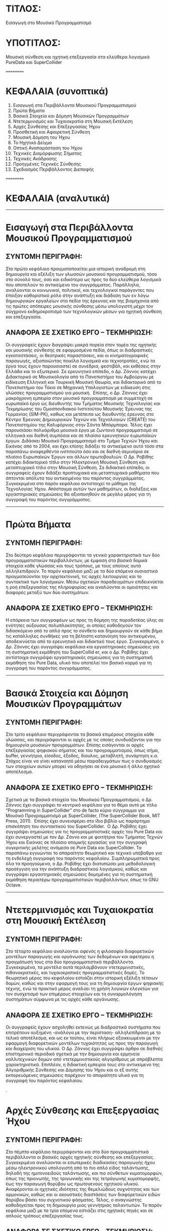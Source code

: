 * ΤΙΤΛΟΣ:

Εισαγωγή στο Μουσικό Προγραμματισμό

* ΥΠΟΤΙΤΛΟΣ:

Μουσική σύνθεση και ηχητική επεξεργασία στα ελεύθερα λογισμικά PureData και SuperCollider 

==========

* ΚΕΦΑΛΑΙΑ (συνοπτικά)

01. Εισαγωγή στα Περιβάλλοντα Μουσικού Προγραμματισμού
02. Πρώτα Βήματα 
03. Βασικά Στοιχεία και Δόμηση Μουσικών Προγραμμάτων
04. Ντετερμινισμός και Τυχαιοκρατία στη Μουσική Εκτέλεση
05. Αρχές Σύνθεσης και Επεξεργασίας Ήχου
06. Προσθετική και Αφαιρετική Σύνθεση
07. Μουσική Δόμηση του Ήχου
08. Το Ηχητικό Δείγμα
09. Οπτική Αναπαράσταση του Ήχου
10. Τεχνικές Διαμόρφωσης Σήματος
11. Τεχνικές Ανάδρασης
12. Προηγμένες Τεχνικές Σύνθεσης
13. Σχεδιασμός Περιβάλλοντος Διεπαφής

==========

* ΚΕΦΑΛΑΙΑ (αναλυτικά)

------------------

* Εισαγωγή στα Περιβάλλοντα Μουσικού Προγραμματισμού

** ΣΥΝΤΟΜΗ ΠΕΡΙΓΡΑΦΗ:

 Στο πρώτο κεφάλαιο πραγματοποιείται μια ιστορική αναδρομή στη δημιουργία και εξέλιξη των γλωσσών μουσικού προγραμματισμού, τόσο στο σύνολό τους, όσο και ειδικότερα ως προς τα δύο ελεύθερα λογισμικά που αποτελούν το αντικείμενο του συγγράμματος. Παράλληλα, αναλύονται οι κοινωνικοί, πολιτικοί, και τεχνολογικοί παράγοντες που έπαιξαν καθοριστικό ρόλο στην ανάπτυξη και διάδοση των εν λόγω δημιουργικών εργαλείων στα πεδία της έρευνας και της βιομηχανία από τις πρώτες απόπειρες μουσικής σύνθεσης μέσω υπολογιστή μέχρι τον σύγχρονο εκδημοκρατισμό των τεχνολογικών μέσων για ηχητική σύνθεση και επεξεργασία. 

** ΑΝΑΦΟΡΑ ΣΕ ΣΧΕΤΙΚΟ ΕΡΓΟ – ΤΕΚΜΗΡΙΩΣΗ:

 Οι συγγραφείς έχουν διαγράψει μακρά πορεία στον τομέα της ηχητικής και μουσικής σύνθεσης σε εφαρμοσμένα πεδία, όπως οι διαδραστικές εγκαταστάσεις, οι θεατρικές παραστάσεις, και οι κινηματογραφικές παραγωγές, αξιοποιώντας ποικίλα λογισμικά και τεχνοτροπίες, ενώ τα έργα τους έχουν παρουσιαστεί σε συνέδρια, φεστιβάλ, και εκθέσεις στην Ελλάδα και το εξωτερικό. Σε ερευνητικό επίπεδο, ο Δρ. Ζάννος κατέχει Διδακτορικό σε Μουσικολογία από το Πανεπιστήμιο του Αμβούργου με ειδίκευση Ελληνική και Τουρκική Μουσική Θεωρία, και διδακτορικό από το Πανεπιστήμιο του Τόκιο σε Μηχανική Υπολογιστών με ειδίκευση στις γλώσσες προγραμματισμού για μουσική.  Επίσης, ο Δρ. Ζάννος έχει μακρόχρονη εμπειρία στον μουσικό προγραμματισμό με συμμετοχή σε ευρωπαϊκό έργο ώς διευθυντής του Τμήματος Μουσικής Τεχνολογίας και Τεκμηρίωσης του Ομοσπονδιακού Ινστιτούτου Μουσικής Έρευνας της Γερμανίας (SIM-PK), καθως και μετέπειτα ως διευθυντής έρευνας στο Κέντρο Έρευνας Δημιουργικών Τεχνών και Τεχνολογιών (CREATE) του Πανεπιστημίου της Καλιφόρνιας στην Σάντα Μπάρμπαρα. Τέλος έχει παρουσιάσει πολυάριθμα μουσικά έργα με ζωντανό προγραμματισμό σε ελληνικά και διεθνή συμπόσια και σε πλαίσιο ερευνητικών ευρωπαϊκών έργων. Διδάσκει Μουσικό Προγραμματισμό στο Τμήμα Τεχνών Ήχου και Εικόνας από το 2004, και έχει επίσης διδάξει το αντικείμενο αυτό τόσο στα παραπάνω αναφερθέντα ινστιτούτα όσο και σε διεθνή σεμινάρια σε πλαίσιο Ευρωπαϊκών Έργων και άλλων πρωτοβουλιών. Ο Δρ. Ροβίθης κατέχει διδακτορικό τίτλο στην Ηλεκτρονική Μουσική Σύνθεση και μεταπτυχιακό τίτλο στην Μουσική Σύνθεση. Σε διδακτικό επίπεδο, οι συγγραφείς έχουν διδάξει προπτυχιακά και μεταπτυχιακά μαθήματα που άπτονται απόλυτα του αντικειμένου του παρόντος συγγράμματος. Συγκεκριμένα στο παρόν κεφάλαιο αντιστοιχεί το μάθημα της Τεχνολογίας Ήχου. Απόσταγμα αυτών των μαθημάτων, οι διαλέξεις και εργαστηριακές σημειώσεις θα αξιοποιηθούν σε μεγάλο μέρος για τη συγγραφή του παρόντος συγγράμματος.   

 ------------------

* Πρώτα Βήματα

** ΣΥΝΤΟΜΗ ΠΕΡΙΓΡΑΦΗ:

Στο δεύτερο κεφάλαιο περιγράφονται τα γενικά χαρακτηριστικά των δύο προγραμματιστικών περιβαλλόντων, με έμφαση στα βασικά δομικά στοιχεία κάθε γλώσσας και τους τρόπους, με τους οποίους αυτά αλληλεπιδρούν. Το παρόν κεφάλαιο μαζί με τα δύο επόμενα ουσιαστικά πραγματεύονται την αρχιτεκτονική, τις αρχές λειτουργίας και το συντακτικό των λογισμικών. Μέσω σχετικών παραδειγμάτων επιδεικνύεται η ροή επεξεργασίας της πληροφορίας και αναλύονται οι ομοιότητες και διαφορές μεταξύ των δύο συστημάτων. 

** ΑΝΑΦΟΡΑ ΣΕ ΣΧΕΤΙΚΟ ΕΡΓΟ – ΤΕΚΜΗΡΙΩΣΗ:

 Η επάρκεια των συγγραφέων ως προς τη δόμηση της παραδοτέας ύλης σε ενότητες αύξουσας πολυπλοκότητας, οι οποίες καθοδηγούν τον διδασκόμενο από το απλό προς το σύνθετο και δημιουργούν σε κάθε βήμα τις κατάλληλες συνθήκες για τη βέλτιστη κατανόηση του αντικειμένου, αποδεικνύεται από το ερευνητικό και διδακτικό τους έργο. Συγκεκριμένα, ο Δρ. Ζάννος έχει συγγράψει κεφάλαια και εργαστηριακές σημειώσεις για τη συστηματική εκμάθηση του SuperCollid
er, και ο Δρ. Ροβίθης έχει αντίστοιχα συγγράψει εργαστηριακές σημειώσεις για τη συστηματική εκμάθηση του Pure Data, υλικό που αποτελεί τον βασικό κορμό για τη συγγραφή του παρόντος συγγράμματος. 

 ------------------

* Βασικά Στοιχεία και Δόμηση Μουσικών Προγραμμάτων

** ΣΥΝΤΟΜΗ ΠΕΡΙΓΡΑΦΗ:

 Στο τρίτο κεφάλαιο περιγράφονται τα βασικά επιμέρους στοιχεία κάθε γλώσσας, και περιγράφονται οι αρχές με τις οποίες συνδυάζονται για την δημιουργία μουσικών προγραμμάτων. Επίσης εισάγονται οι αρχές επεξεργασίας ψηφιακού σήματος και του προγραμματισμού, όπως σήμα, buffer, γεννήτρια, είσοδος, έξοδος, δίαυλος, μεταβλητή, συνάρτηση κ.α. Στόχος είναι να γίνει κατανοητό μέσω παραδειγμάτων πως ο συνδυασμός των στοιχείων αυτών μπορεί να οδηγήσει σε ένα μουσικό ή άλλο ηχητικό αποτέλεσμα. 

** ΑΝΑΦΟΡΑ ΣΕ ΣΧΕΤΙΚΟ ΕΡΓΟ – ΤΕΚΜΗΡΙΩΣΗ:

 Σχετικά με τα βασικά στοιχεία του Μουσικού Προγραμματισμού, ο Δρ. Ζάννος έχει συγγράψει το κεντρικό κεφάλαιο για το θέμα αυτό με τίτλο “Programming in SuperCollider” στο de facto κύριο σύγγραμμα για Μουσικό Προγραμματισμό με SuperCollider, (The SuperCollider Book, MIT Press, 2011).  Επίσης έχει συνεισφέρει στο ίδιο βιβλίο ως παράρτημα επισκόπηση του συντακτικού του SuperCollider.  O Δρ. Ροβίθης έχει συγγράψει σημειώσεις για τις προγραμματιστικές αρχές του Pure Data και έχει συνεργαστεί με τον Δρ. Ζάννο και με φοιτήτρια του Τμήματος Τεχνών Ήχου και Εικόνας σε πλαίσιο ατομικής εργασίας για την συγγραφή συγκριτικής μελέτης ανάμεσα σε Pure Data και SuperCollider. Τα παραπάνω εγγυώνται το απαραίτητο θεωρητικό και τεχνικό υπόβαθρο για τη ενδελεχή συγγραφή του παρόντος κεφαλαίου. Συμπληρωματικά προς όλα τα προηγούμενα, ο Δρ. Ροβίθης έχει διατυπώσει μια μεθοδολογική προσέγγιση για την ανάπτυξη διαδραστικού λογισμικού, καθώς και συγγράψει εργαστηριακές σημειώσεις δομημένες για τη συστηματική εκμάθηση περαιτέρω προγραμματιστικών περιβαλλόντων, όπως το GNU Octave. 

 ------------------

* Ντετερμινισμός και Τυχαιοκρατία στη Μουσική Εκτέλεση

** ΣΥΝΤΟΜΗ ΠΕΡΙΓΡΑΦΗ:

 Στο τέταρτο κεφάλαιο αναλύονται αφενός η φιλοσοφία διαφορετικών μοντέλων παραγωγής και οργάνωσης των δεδομένων και αφετέρου η πραγμάτωσή τους στα δύο προγραμματιστικά περιβάλλοντα. Συγκεκριμένα, τα μοντέλα αυτά περιλαμβάνουν ντετερμινιστικές, πιθανοκρατικές, και τυχαιοκρατικές προγραμματιστικές δομές. Το θεωρητικό μέρος του κεφαλαίου εστιάζει στην ιστορική εξέλιξη τέτοιων δομών, καθώς και στην εφαρμογή τους για τη δημιουργία έργων ψηφιακής τέχνης, ενώ το πρακτικό μέρος αναλύει τη χρήση λογικών ελεγκτών για τον συσχετισμό των επιμέρους στοιχείων και τη συναρμολόγηση συστημάτων σύμφωνα με τις αρχές κάθε οργάνωσης.

** ΑΝΑΦΟΡΑ ΣΕ ΣΧΕΤΙΚΟ ΕΡΓΟ – ΤΕΚΜΗΡΙΩΣΗ:

 Οι συγγραφείς έχουν ασχοληθεί εκτενώς με διαδραστικά συστήματα που επιτρέπουν αυξημένη -ανάλογα με την περίσταση- αλληλεπίδραση με το τελικό αποτέλεσμα, και ως εκ τούτου, είναι πλήρως εξοικειωμένοι με την εφαρμογή διαφορετικών μοντέλων τυχαιότητας ως προς την παραγωγή και διαχείριση του υλικού. O Δρ. Ζάννος έχει συγγράψει άρθρο σε διεθνές επιστημονικό περιοδικό σχετικά με την δημιουργία και ερμηνεία καλλιτεχνικών δομών από ντετερμινιστικούς αλγορίθμους με απρόβλεπτα χαρακτηριστικά. Επιπλέον, η διδακτική εμπειρία τους στο αντικείμενο της Αλγοριθμικής Σύνθεσης και Δόμησης του Ήχου και οι εξ αυτής εκπορευόμενες σημειώσεις παρέχουν το απαραίτητο υλικό για τη συγγραφή του παρόντος κεφαλαίου.  


.

* Αρχές Σύνθεσης και Επεξεργασίας Ήχου

** ΣΥΝΤΟΜΗ ΠΕΡΙΓΡΑΦΗ:

 Στο πέμπτο κεφάλαιο περιγράφονται και στα δύο προγραμματιστικά περιβάλλοντα οι βασικές αρχές ηχητικής σύνθεσης και επεξεργασίας. Συγκεκριμένα αναλύονται οι εσωτερικές διαδικασίες παραγωγής ήχου μέσω ηλεκτρονικού υπολογιστή από το πιο απλό είδος ταλάντωσης, δηλαδή της ημιτονοειδούς ταλάντωσης, και πιο σύνθετων κυματομορφών, όπως της πριονωτής, της τριγωνικής και της τετράγωνης κυματομορφής, έως την παραγωγή θορύβου ως πρωτογενούς ηχητικού υλικού. Αναφέρονται οι ηχητικές ιδιότητες της θεμελιώδους συχνότητας και των αρμονικών, καθώς και οι ακουστικές διαστάσεις των διαφορετικών ειδών θορύβου βάσει του συχνοτικού φάσματος. Τέλος, ο αναγνώστης καθοδηγείται προς τη δημιουργία μιας γεννήτριας ταλαντωτών. Το παρόν κεφάλαιο μαζί με τα τρία επόμενα εστιάζει στις ηχητικές πηγές και σε απλούς τρόπους επεξεργασίας τους.   

** ΑΝΑΦΟΡΑ ΣΕ ΣΧΕΤΙΚΟ ΕΡΓΟ – ΤΕΚΜΗΡΙΩΣΗ:

 Η διδακτική εμπειρία των συγγραφέων στο γνωστικό αντικείμενο της Ψηφιακής Επεξεργασίας Ήχου και ειδικότερα ως προς θέματα που άπτονται της δημιουργίας συνθετητών μέσω γεννητριών ταλαντωτών, αποτελεί την επαρκή βάση για τη συγγραφή του παρόντος κεφαλαίου. Το εισαγωγικό σύγγραμμα του Δρ. Ζάννου “Step-by-Step Guide to Supercollider” περιέχει εκτεταμένες εισαγωγικές εξηγήσεις για το θέμα αυτό, συνοδευόμενες από παραδείγματα και διαγράμματα Επιπλέον, ο Δρ. Ροβίθης έχει ασχοληθεί στο παρελθόν εκτεταμένα με τη διερεύνηση της φύσης του θορύβου και τη δημιουργία παιγνιακών συστημάτων με στόχο την ευαισθητοποίηση σχετικά με τον αντίκτυπο του θορύβου στην ακουστική οικολογία, ενασχόληση που οδήγησε σε δημοσίευση στην επιστημονική κοινότητα της κατηγοριοποίησης των ηχητικών συμβάντων θορύβου βάσει των ακουστικών και λειτουργικών χαρακτηριστικών τους. 

* Προσθετική και Αφαιρετική Σύνθεση

** ΣΥΝΤΟΜΗ ΠΕΡΙΓΡΑΦΗ:

 Στο έκτο κεφάλαιο πραγματοποιείται επίδειξη των τεχνικών της προσθετικής και αφαιρετικής σύνθεσης. Αναλύονται στα δύο προγραμματιστικά περιβάλλοντα οι διαδικασίες συχνοτικής επεξεργασίας τόσο μέσω της πρόσθεσης ταλαντωτών, όσο και μέσω φίλτρων συχνοτικής αποσιώπησης και ενίσχυσης. Τέλος, ο αναγνώστης καθοδηγείται προς την υλοποίηση γεννήτριας προσθετικής επεξεργασίας πολλαπλών ταλαντωτών, και παραγωγής θορύβου με δυνατότητα συχνοτικής επεξεργασίας μέσω εργαλείου παραμετροποιημένης ισοστάθμισης. 

** ΑΝΑΦΟΡΑ ΣΕ ΣΧΕΤΙΚΟ ΕΡΓΟ – ΤΕΚΜΗΡΙΩΣΗ:

 Η διδακτική εμπειρία των συγγραφέων στο γνωστικό αντικείμενο της Ψηφιακής Επεξεργασίας Ήχου και ειδικότερα ως προς θέματα που άπτονται των τεχνικών προσθετικής και αφαιρετικής σύνθεσης, αποτελεί την επαρκή βάση για τη συγγραφή του παρόντος κεφαλαίου. Παραδείγματα βρίσκονται στο σύγγραμμα του Δρ. Ζάννος “A Step-by-Step Guide to SuperCollider”. 

* Μουσική Δόμηση του Ήχου

** ΣΥΝΤΟΜΗ ΠΕΡΙΓΡΑΦΗ:

 Στο έβδομο κεφάλαιο αναλύεται η διαχείριση midi πληροφοριών, από τη μετατροπή του μεγέθους της συχνότητας σε midi τιμή, μέχρι τη δημιουργία και στις δύο γλώσσες προγραμματισμού μιας γεννήτριας ηχητικών συμβάντων με δυνατότητες ενεργοποίησης των midi ήχων του υπολογιστή και οργάνωσής τους σε ακολουθίες κατά τα πρότυπα διαφορετικών μουσικών κλιμάκων. Επεξηγούνται οι προγραμματιστικές έννοιες των μοτίβων (patterns), επαναλαμβανόμενων διεργασιών (routines and tasks), και των πληροφοριακών ροών (streams), ως προς τη λειτουργία τους για τη διαχείριση ηχητικών δεδομένων. Επιπλέον, περιγράφονται οι έννοιες της οκτάβας και της μουσικής κλίμακας, και αναφέρεται η γέννηση και ο σημαντικός αντίκτυπος της midi τεχνολογίας στη μουσική βιομηχανία. Τέλος, συνδυάζονται προηγούμενες γνώσεις σχετικές με τα μοντέλα πιθανοκρατικής διαχείρισης της πληροφορίας για τη δημιουργία εργαλείου για μουσικό αυτοσχεδιασμό υποβοηθούμενο από τον υπολογιστή.  

** ΑΝΑΦΟΡΑ ΣΕ ΣΧΕΤΙΚΟ ΕΡΓΟ – ΤΕΚΜΗΡΙΩΣΗ:

 Η επαγγελματική ενασχόληση του Δρ. Ροβίθη με το αντικείμενο της εφαρμοσμένης μουσικής σύνθεσης για θεατρικές και κινηματογραφικές παραγωγές, καθώς και οι πολύχρονες σπουδές του στη μουσική σε θεωρητικό και εκτελεστικό επίπεδο, διασφαλίζουν τις συνθήκες για τη συγγραφή του παρόντος κεφαλαίου, το οποίο εστιάζει στη μουσική προτυποποίηση των υπολογιστικών δεδομένων. Επιπλέον, η εμπειρία του Δρ. Ζάννου στη διδασκαλία του αντικειμένου της Αλγοριθμικής Σύνθεσης και Δόμησης Ήχου παρέχει την απαραίτητη βάση για το συνδυασμό της μέχρι στιγμής δεδιδαγμένης ύλης προς τη δημιουργία ενός σύνθετου εργαλείου.   Ο Δρ. Ζάννος έχει αναρτήσει εκτενή παραδείγματα στο διαδίκτυο σε μορφή αποθετηρίων στο github, που είναι σε χρήση στην τρέχουσα διδασκαλία σχετικών μαθημάτων. 

* Το Ηχητικό Δείγμα

** ΣΥΝΤΟΜΗ ΠΕΡΙΓΡΑΦΗ:

 Στο όγδοο κεφάλαιο το ενδιαφέρον εστιάζεται σε τεχνικές ηχητικής σύνθεσης βασισμένες στην εισαγωγή και επεξεργασία ηχητικού δείγματος. Παρουσιάζεται η ιστορική εξέλιξη του sampling από τις πρώτες μεθοδικές προσεγγίσεις μέχρι τη σύγχρονη τεχνολογία αιχμής, και υλοποιούνται στα δύο προγραμματιστικά περιβάλλοντα αντίστοιχα εργαλεία εισαγωγής, αναπαραγωγής, και τεμαχισμού δείγματος, και ανακατανομής τμημάτων. Έπειτα αναλύονται και υλοποιούνται τεχνικές επεξεργασίας πλάτους σήματος, όπως η κανονικοποίηση (normalization), η συμπίεση (compression) και η διόγκωση (expansion).

** ΑΝΑΦΟΡΑ ΣΕ ΣΧΕΤΙΚΟ ΕΡΓΟ – ΤΕΚΜΗΡΙΩΣΗ:

 Οι συγγραφείς έχουν πολυετή εμπειρία στη διδασκαλία μαθημάτων που άπτονται του γνωστικού αντικειμένου της Ψηφιακής Επεξεργασίας Ήχου και της Αλγοριθμικής Σύνθεσης και Δόμησης Ήχου, και ως εκ τούτου περιλαμβάνουν στην ύλη τους τεχνικές εισαγωγής και επεξεργασίας ηχητικών δειγμάτων.  Σαν μέρος της ύλης προορίζονται παραδείγματα από έργα των διδασκόντων που έχουν κάνει εκτενή χρήση αυτών των τεχνικών. Παραδείγματα κώδικα βρίσκονται σε σχετικά αποθετήρια στο github όπως https://github.com/iani/sc-hacks.   

* Οπτική Αναπαράσταση του Ήχου

** ΣΥΝΤΟΜΗ ΠΕΡΙΓΡΑΦΗ:

 Σημαντική παράμετρος της μετάβασης σε προηγμένες τεχνικές ηχητικής σύνθεσης είναι να αποκτήσει ο διδασκόμενος τα απαραίτητα εργαλεία επίβλεψης των ηχητικών χαρακτηριστικών, ώστε να κατανοήσει καλύτερα τις διαδικασίες της μεταμόρφωσής του. Ως εκ τούτου, στο ένατο κεφάλαιο παρουσιάζονται οι δυνατότητες των δύο λογισμικών ως προς τη δυνατότητα οπτικής απεικόνισης και επίβλεψης του ήχου. Τα εργαλεία απεικόνισης που αναλύονται αφορούν τόσο στη δυναμική της έντασης, όσο και στο συχνοτικό φάσμα του ήχου.


**  ΑΝΑΦΟΡΑ ΣΕ ΣΧΕΤΙΚΟ ΕΡΓΟ – ΤΕΚΜΗΡΙΩΣΗ:
 Η εμπειρία των συγγραφέων στη διδασκαλία μαθημάτων σχετιζόμενων με τα αντικείμενα της Ψηφιακής Επεξεργασίας Ήχου και της Τεχνολογίας Ήχου, καθώς και η εξοικείωσή τους με ποικίλα λογισμικά και τις δυνατότητες ηχητικής απεικόνισης και επίβλεψης που περιλαμβάνουν, παρέχουν την απαραίτητη γνωστική επάρκεια για τη συγγραφή του παρόντος κεφαλαίου.  

* Τεχνικές Διαμόρφωσης Σήματος

** ΣΥΝΤΟΜΗ ΠΕΡΙΓΡΑΦΗ:

 Στο δέκατο κεφάλαιο παρουσιάζονται ευρέως διαδεδομένες τεχνικές διαμόρφωσης του ηχητικού σήματος, συγκεκριμένα η Διαμόρφωση Πλάτους (Amplitude Modulation - AM), η Διαμόρφωση Δακτυλίου (Ring Modulation), η Διαμόρφωση Συχνότητας (Frequency Modulation - FM), και οι Περιβάλλουσες (Envelopes). Έπειτα από μια ιστορική αναδρομή στην εξέλιξή τους, αναλύονται οι βασικές αρχές λειτουργίας τους και περιγράφεται η ανάπτυξη των αντίστοιχων επεξεργαστικών εργαλείων.

 ΑΝΑΦΟΡΑ ΣΕ ΣΧΕΤΙΚΟ ΕΡΓΟ – ΤΕΚΜΗΡΙΩΣΗ:

 Οι συγγραφείς έχουν πολυετή εμπειρία στη διδασκαλία μαθημάτων που άπτονται του γνωστικού αντικειμένου της Ψηφιακής Επεξεργασίας Ήχου και περιλαμβάνουν στην ύλη τους τεχνικές διαμόρφωσης ηχητικών σημάτων. Επιπλέον, έχουν αξιοποιήσει επανειλημμένως τις συγκεκριμένες τεχνικές για τη δημιουργία διαδραστικών καλλιτεχνικών έργων βασισμένων σε αρχές ηχητικής αναπαράστασης δεδομένων.

 ------------------

* Τεχνικές Ανάδρασης    (delay echo, flanger, reverb)

** ΣΥΝΤΟΜΗ ΠΕΡΙΓΡΑΦΗ:

 Στο ενδέκατο κεφάλαιο αναλύονται τεχνικές επεξεργασίας ηχητικού σήματος βασισμένες στην ανάδραση που δημιουργεί η μεταβαλλόμενη χρονική του καθυστέρηση και ανατροφοδότηση. Συγκεκριμένα, επεξηγούνται και υλοποιούνται στα δύο προγραμματιστικά περιβάλλοντα οι τεχνικές επεξεργασίας delay, echo, flanger, και reverb. 

** ΑΝΑΦΟΡΑ ΣΕ ΣΧΕΤΙΚΟ ΕΡΓΟ – ΤΕΚΜΗΡΙΩΣΗ:

 Οι συγγραφείς έχουν πολυετή εμπειρία τόσο στη διδασκαλία μαθημάτων που άπτονται του γνωστικού αντικειμένου της Ψηφιακής Επεξεργασίας Ήχου, όσο και στη μουσική παραγωγή, πεδία που αξιοποιούν συστηματικά τις συγκεκριμένες επεξεργαστικές διαδικασίες. Και για αυτό το κεφάλαιο βρίσκονται ήδη παραδείγματα από έργα και ερευνητικές εργασίες σε σχετικά αποθετήρια όπως https://github.com/iani/sc-hacks

* Προηγμένες Τεχνικές Σύνθεσης

** ΣΥΝΤΟΜΗ ΠΕΡΙΓΡΑΦΗ:

 Στο δωδέκατο κεφάλαιο αναλύονται προηγμένες τεχνικές ηχητικής σύνθεσης και υλοποιούνται τα αντίστοιχα εργαλεία στα δύο προγραμματιστικά περιβάλλοντα. Συγκεκριμένα, το ενδιαφέρον εστιάζεται στην Κοκκώδη Σύνθεση (Granular Synthesis), στη Σύνθεση Μέσω Πινάκων (Wavetable Synthesis), και στον Διακριτό Μετασχηματισμό Fourier (Fast Fourier Transform). 

** ΑΝΑΦΟΡΑ ΣΕ ΣΧΕΤΙΚΟ ΕΡΓΟ – ΤΕΚΜΗΡΙΩΣΗ:

 Οι συγγραφείς έχουν πολυετή εμπειρία τόσο στη διδασκαλία μαθημάτων που άπτονται του γνωστικού αντικειμένου της Ψηφιακής Επεξεργασίας Ήχου, όσο και στη μουσική παραγωγή, πεδία που αξιοποιούν συστηματικά τις εν λόγω επεξεργαστικές διαδικασίες. Και για αυτό το κεφάλαιο βρίσκονται ήδη παραδείγματα από έργα και ερευνητικές εργασίες σε σχετικά αποθετήρια όπως https://github.com/iani/sc-hacks


* Σχεδιασμός Περιβάλλοντος Γραφικής Διεπαφής

** ΣΥΝΤΟΜΗ ΠΕΡΙΓΡΑΦΗ:

 Στο δέκατο τρίτο κεφάλαιο εξετάζονται θέματα σχεδιασμού του περιβάλλοντος διεπαφής ως προς τη χρηστικότητα και φιλικότητά του προς τον τελικό χρήστη. Εξετάζονται οι δυνατότητες κάθε γλώσσας για τη σε-πραγματικό-χρόνο εισαγωγή δεδομένων, τη συνδεσιμότητα με εξωτερικούς ελεγκτές μέσω πρωτοκόλλου OSC, την οπτική οργάνωση μέσω της χρήσης υποστηρικτικών γραφικών, και την ενσωμάτωση των υλοποιημένων εργαλείων ως αυτόνομες εφαρμογές σε άλλες πλατφόρμες (VST/plugins). 

** ΑΝΑΦΟΡΑ ΣΕ ΣΧΕΤΙΚΟ ΕΡΓΟ – ΤΕΚΜΗΡΙΩΣΗ:

 Ο Δρ. Ροβίθης έχει εκτεταμένα ασχοληθεί με θέματα σχεδιασμού περιβαλλόντων διεπαφής για ηχητική αλληλεπίδραση, καθώς και με την αξιοποίησή τους στην  εκπαίδευση και τη δημιουργία σε συνδυασμό με τεχνολογίες αιχμής. Ερευνητικές μελέτες που έχει πραγματοποιήσει σχετικά με τα χαρακτηριστικά της ηχητικής αλληλεπίδρασης στο πλαίσιο ηλεκτρονικών ηχητικών και ακουστικώς επαυξημένων διαδραστικών περιβαλλόντων (Audio Games / Augmented Reality Audio Games) έχουν δημοσιευτεί σε διεθνή επιστημονικά περιοδικά πλήρους κρίσης. Επιπλέον, η προσέγγιση των μαθημάτων που διδάσκουν οι συγγραφείς είναι εργο-κεντρική, με στόχο την εφαρμογή της γνώσης των φοιτητών για την υλοποίηση ενός συλλογικού τελικού έργου, το οποίο προβλέπει  διαβαθμίσεις ελευθερίας ως προς τη συμμετοχή του κοινού και την επικοινωνία του με το τελικό αποτέλεσμα. Ως εκ τούτου, οι συγγραφείς είναι πλήρως εξοικειωμένοι με τον σχεδιασμό διαδραστικών λογισμικών εφαρμογών σε εκπαιδευτικό πλαίσιο και τα ζητήματα διεπαφής και χρηστικότητας που αφορούν σε τέτοια εγχειρήματα. Ενδεικτικό παράδειγμα αυτής της εργο-κεντρικής προσέγγισης του Δρ. Ροβίθη έχει επικοινωνηθεί στην ακαδημαϊκή κοινότητα μέσω ανακοίνωσης σε επιστημονικό συνέδριο. Ο Δρ. Ζάννος έχει επίσης δημοσιεύσει άρθρα σχετικά με αυτό το θέμα, καθώς και εκδώσει εκτενή βιβλιοθήκη για γραφικό περιβάλλον διεπαφής στο SuperCollider η οποία περιγράφεται σε ανακοινώσεις συνεδρίων. 

